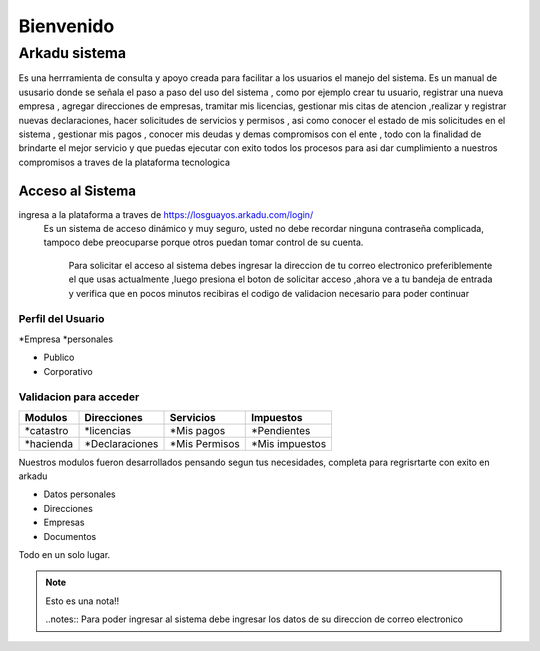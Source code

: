 ******************
   Bienvenido 
******************
Arkadu sistema 
******************
Es una herrramienta de consulta y apoyo  creada para facilitar a los usuarios el manejo del sistema. Es un  manual de  ususario donde se señala el paso a paso del uso del sistema , como por ejemplo  crear tu usuario, registrar una nueva empresa , agregar direcciones de empresas, tramitar mis licencias, gestionar mis citas de atencion ,realizar y registrar  nuevas declaraciones, hacer solicitudes de servicios y permisos , asi como conocer el estado de mis solicitudes en el sistema , gestionar mis pagos , conocer mis deudas y demas compromisos con el ente , todo  con la finalidad de brindarte el mejor servicio y que puedas ejecutar con exito todos los  procesos  para asi  dar cumplimiento a nuestros compromisos  a traves de la plataforma tecnologica  


=================
Acceso al Sistema
=================
ingresa a la plataforma a traves de  https://losguayos.arkadu.com/login/ 
 Es un sistema de acceso dinámico y muy seguro, usted no debe recordar ninguna contraseña complicada, tampoco debe preocuparse porque otros puedan tomar control de su cuenta.

    Para solicitar el acceso al sistema debes ingresar la direccion de tu correo electronico preferiblemente el que usas actualmente ,luego presiona el boton de solicitar acceso ,ahora ve a tu bandeja de entrada y verifica que en pocos minutos recibiras el codigo de validacion necesario para poder  continuar  

++++++++++++++++++++
Perfil del Usuario
++++++++++++++++++++

*Empresa
*personales

- Publico
- Corporativo

+++++++++++++++++++++++++
Validacion para acceder
+++++++++++++++++++++++++
==================   =================    =================    ================
   Modulos            Direcciones            Servicios            Impuestos 
==================   =================    =================    ================
*catastro             *licencias           *Mis pagos           *Pendientes 
*hacienda             *Declaraciones       *Mis Permisos        *Mis impuestos
==================   =================    =================    ================ 

Nuestros modulos fueron desarrollados pensando segun tus necesidades, completa para regrisrtarte con exito en arkadu 

* Datos personales    
* Direcciones
* Empresas
* Documentos

Todo en un solo lugar.
|codigoacceso|

.. note:: 
    Esto es una nota!!

    ..notes::
    Para poder ingresar al sistema debe ingresar los datos de su direccion de correo electronico 


.. |codigoacceso| image:: /images/codigo_acceso.png
      :align: middle
      :alt: pantalla de codigo de acceso
      :width: 600
